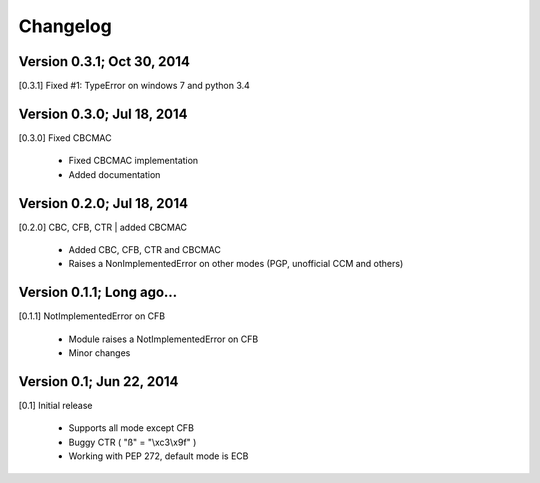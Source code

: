 Changelog
---------

Version 0.3.1; Oct 30, 2014
~~~~~~~~~~~~~~~~~~~~~~~~~~~

[0.3.1] Fixed #1: TypeError on windows 7 and python 3.4

Version 0.3.0; Jul 18, 2014
~~~~~~~~~~~~~~~~~~~~~~~~~~~

[0.3.0] Fixed CBCMAC

 - Fixed CBCMAC implementation
 - Added documentation

 
Version 0.2.0; Jul 18, 2014
~~~~~~~~~~~~~~~~~~~~~~~~~~~

[0.2.0] CBC, CFB, CTR | added CBCMAC

 - Added CBC, CFB, CTR and CBCMAC
 - Raises a NonImplementedError on other modes (PGP, unofficial CCM and others)

 
Version 0.1.1; Long ago...
~~~~~~~~~~~~~~~~~~~~~~~~~~

[0.1.1] NotImplementedError on CFB

 - Module raises a NotImplementedError on CFB
 - Minor changes

 
Version 0.1; Jun 22, 2014
~~~~~~~~~~~~~~~~~~~~~~~~~

[0.1] Initial release

 - Supports all mode except CFB
 - Buggy CTR ( "ß" = "\\xc3\\x9f" )
 - Working with PEP 272, default mode is ECB
